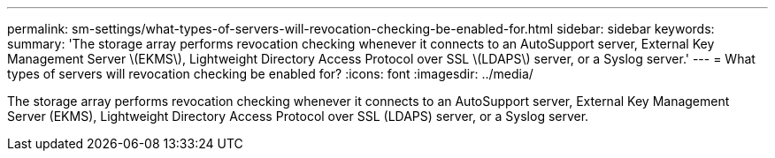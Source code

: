 ---
permalink: sm-settings/what-types-of-servers-will-revocation-checking-be-enabled-for.html
sidebar: sidebar
keywords: 
summary: 'The storage array performs revocation checking whenever it connects to an AutoSupport server, External Key Management Server \(EKMS\), Lightweight Directory Access Protocol over SSL \(LDAPS\) server, or a Syslog server.'
---
= What types of servers will revocation checking be enabled for?
:icons: font
:imagesdir: ../media/

[.lead]
The storage array performs revocation checking whenever it connects to an AutoSupport server, External Key Management Server (EKMS), Lightweight Directory Access Protocol over SSL (LDAPS) server, or a Syslog server.
